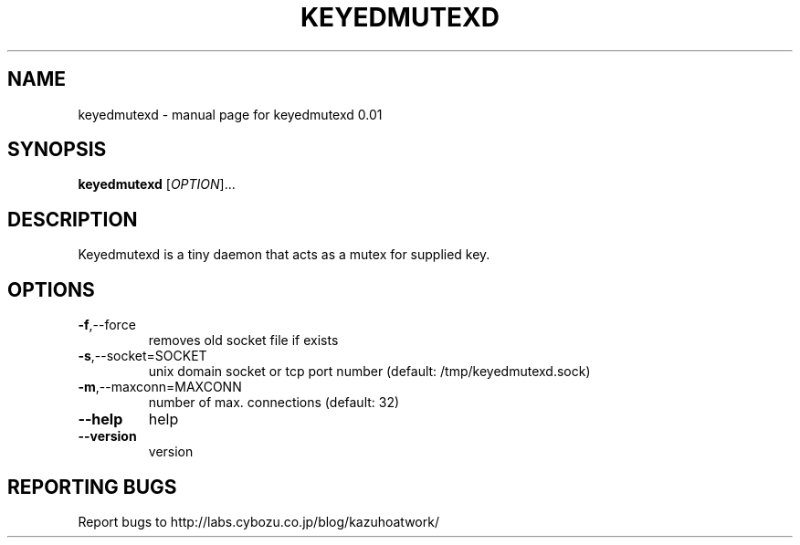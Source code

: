 .\" DO NOT MODIFY THIS FILE!  It was generated by help2man 1.36.
.TH KEYEDMUTEXD "1" "September 2007" "keyedmutexd 0.01" "User Commands"
.SH NAME
keyedmutexd \- manual page for keyedmutexd 0.01
.SH SYNOPSIS
.B keyedmutexd
[\fIOPTION\fR]...
.SH DESCRIPTION
Keyedmutexd is a tiny daemon that acts as a mutex for supplied key.
.SH OPTIONS
.TP
\fB\-f\fR,\-\-force
removes old socket file if exists
.TP
\fB\-s\fR,\-\-socket=SOCKET
unix domain socket or tcp port number
(default: /tmp/keyedmutexd.sock)
.TP
\fB\-m\fR,\-\-maxconn=MAXCONN
number of max. connections (default: 32)
.TP
\fB\-\-help\fR
help
.TP
\fB\-\-version\fR
version
.SH "REPORTING BUGS"
Report bugs to http://labs.cybozu.co.jp/blog/kazuhoatwork/
